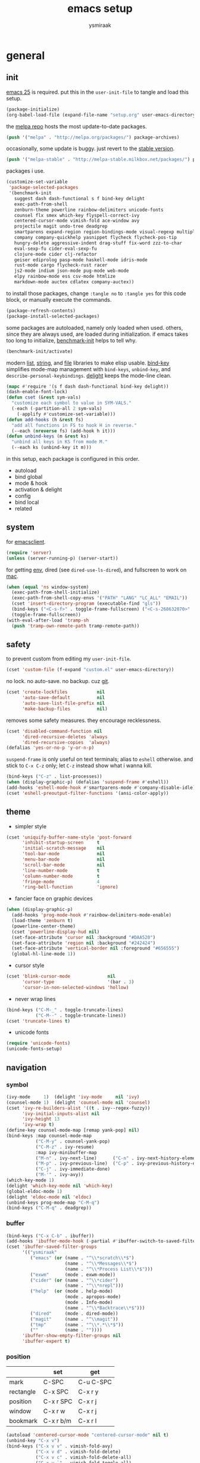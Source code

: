 #+TITLE: emacs setup
#+AUTHOR: ysmiraak
* general
** init
[[https://www.gnu.org/software/emacs/][emacs 25]] is required.
put this in the =user-init-file= to tangle and load this setup.
#+BEGIN_SRC emacs-lisp :tangle no
  (package-initialize)
  (org-babel-load-file (expand-file-name "setup.org" user-emacs-directory))
#+END_SRC
the [[https://melpa.org/#/][melpa repo]] hosts the most update-to-date packages.
#+BEGIN_SRC emacs-lisp
  (push '("melpa" . "http://melpa.org/packages/") package-archives)
#+END_SRC
occasionally, some update is buggy.  just revert to the [[https://stable.melpa.org/#/][stable version]].
#+BEGIN_SRC emacs-lisp :tangle no
  (push '("melpa-stable" . "http://melpa-stable.milkbox.net/packages/") package-archives)
#+END_SRC
packages i use.
#+BEGIN_SRC emacs-lisp
  (customize-set-variable
   'package-selected-packages
   '(benchmark-init
     suggest dash dash-functional s f bind-key delight
     exec-path-from-shell
     zenburn-theme powerline rainbow-delimiters unicode-fonts
     counsel flx smex which-key flyspell-correct-ivy
     centered-cursor-mode vimish-fold ace-window avy
     projectile magit undo-tree deadgrep
     smartparens expand-region region-bindings-mode visual-regexp multiple-cursors
     company company-quickhelp yasnippet flycheck flycheck-pos-tip
     hungry-delete aggressive-indent drag-stuff fix-word zzz-to-char
     eval-sexp-fu cider-eval-sexp-fu
     clojure-mode cider clj-refactor
     geiser ediprolog pasp-mode haskell-mode idris-mode
     rust-mode cargo flycheck-rust racer
     js2-mode indium json-mode pug-mode web-mode
     elpy rainbow-mode ess csv-mode htmlize
     markdown-mode auctex cdlatex company-auctex))
#+END_SRC
to install those packages, change =:tangle no= to =:tangle yes= for this code block, or manually execute the commands.
#+BEGIN_SRC emacs-lisp :tangle no
  (package-refresh-contents)
  (package-install-selected-packages)
#+END_SRC
some packages are autoloaded, namely only loaded when used.
others, since they are always used, are loaded during initialization.
if emacs takes too long to initialize, [[https://github.com/dholm/benchmark-init-el][benchmark-init]] helps to tell why.
#+BEGIN_SRC emacs-lisp :tangle no
  (benchmark-init/activate)
#+END_SRC
modern [[https://github.com/magnars/dash.el#installation][list]], [[https://github.com/magnars/s.el][string]], and [[https://github.com/rejeep/f.el][file]] libraries to make elisp usable.
[[https://github.com/jwiegley/use-package/blob/master/bind-key.el][bind-key]] simplifies mode-map management with =bind-keys=, =unbind-key=, and =describe-personal-keybindings=.
[[https://www.emacswiki.org/emacs/DelightedModes][delight]] keeps the mode-line clean.
#+BEGIN_SRC emacs-lisp
  (mapc #'require '(s f dash dash-functional bind-key delight))
  (dash-enable-font-lock)
  (defun cset (&rest sym-vals)
    "customize each symbol to value in SYM-VALS."
    (-each (-partition-all 2 sym-vals)
      (-applify #'customize-set-variable)))
  (defun add-hooks (h &rest fs)
    "add all functions in FS to hook H in reverse."
    (--each (nreverse fs) (add-hook h it)))
  (defun unbind-keys (m &rest ks)
    "unbind all keys in KS from mode M."
    (--each ks (unbind-key it m)))
#+END_SRC
in this setup, each package is configured in this order.
- autoload
- bind global
- mode & hook
- activation & delight
- config
- bind local
- related
** system
for [[https://www.emacswiki.org/emacs/EmacsClient][emacsclient]].
#+BEGIN_SRC emacs-lisp
  (require 'server)
  (unless (server-running-p) (server-start))
#+END_SRC
for getting [[https://github.com/purcell/exec-path-from-shell][env]], dired (see =dired-use-ls-dired=), and fullscreen to work on [[https://www.emacswiki.org/emacs/MacOSTweaks][mac]].
#+BEGIN_SRC emacs-lisp
  (when (equal 'ns window-system)
    (exec-path-from-shell-initialize)
    (exec-path-from-shell-copy-envs '("PATH" "LANG" "LC_ALL" "EMAIL"))
    (cset 'insert-directory-program (executable-find "gls"))
    (bind-keys ("<C-s-f>" . toggle-frame-fullscreen) ("<C-s-268632070>" . toggle-frame-fullscreen))
    (toggle-frame-fullscreen))
  (with-eval-after-load 'tramp-sh
    (push 'tramp-own-remote-path tramp-remote-path))
#+END_SRC
** safety
to prevent custom from editing my =user-init-file=.
#+BEGIN_SRC emacs-lisp
  (cset 'custom-file (f-expand "custom.el" user-emacs-directory))
#+END_SRC
no lock.  no auto-save.  no backup.  cuz [[https://git-scm.com/][git]].
#+BEGIN_SRC emacs-lisp
  (cset 'create-lockfiles           nil
        'auto-save-default          nil
        'auto-save-list-file-prefix nil
        'make-backup-files          nil)
#+END_SRC
removes some safety measures.
they encourage recklessness.
#+BEGIN_SRC emacs-lisp
  (cset 'disabled-command-function nil
        'dired-recursive-deletes 'always
        'dired-recursive-copies  'always)
  (defalias 'yes-or-no-p 'y-or-n-p)
#+END_SRC
=suspend-frame= is only useful on text terminals;
alias to =eshell= otherwise.
and stick to =C-x C-z= only;
let =C-z= instead show what i wanna kill.
#+BEGIN_SRC emacs-lisp
  (bind-keys ("C-z" . list-processes))
  (when (display-graphic-p) (defalias 'suspend-frame #'eshell))
  (add-hooks 'eshell-mode-hook #'smartparens-mode #'company-disable-idle)
  (cset 'eshell-preoutput-filter-functions '(ansi-color-apply))
#+END_SRC
** theme
- simpler style
#+BEGIN_SRC emacs-lisp
  (cset 'uniquify-buffer-name-style 'post-forward
        'inhibit-startup-screen     t
        'initial-scratch-message    nil
        'tool-bar-mode              nil
        'menu-bar-mode              nil
        'scroll-bar-mode            nil
        'line-number-mode           t
        'column-number-mode         t
        'fringe-mode                4
        'ring-bell-function         'ignore)
#+END_SRC
- fancier face on graphic devices
#+BEGIN_SRC emacs-lisp
  (when (display-graphic-p)
    (add-hooks 'prog-mode-hook #'rainbow-delimiters-mode-enable)
    (load-theme 'zenburn t)
    (powerline-center-theme)
    (cset 'powerline-display-hud nil)
    (set-face-attribute 'cursor nil :background "#DAA520")
    (set-face-attribute 'region nil :background "#242424")
    (set-face-attribute 'vertical-border nil :foreground "#656555")
    (global-hl-line-mode 1))
#+END_SRC
- cursor style
#+BEGIN_SRC emacs-lisp
  (cset 'blink-cursor-mode              nil
        'cursor-type                    '(bar . 3)
        'cursor-in-non-selected-windows 'hollow)
#+END_SRC
- never wrap lines
#+BEGIN_SRC emacs-lisp
  (bind-keys ("C-M-_" . toggle-truncate-lines)
             ("C-M--" . toggle-truncate-lines))
  (cset 'truncate-lines t)
#+END_SRC
- unicode fonts
#+BEGIN_SRC emacs-lisp
  (require 'unicode-fonts)
  (unicode-fonts-setup)
#+END_SRC
** navigation
*** symbol
#+BEGIN_SRC emacs-lisp
  (ivy-mode     1)  (delight 'ivy-mode     nil 'ivy)
  (counsel-mode 1)  (delight 'counsel-mode nil 'counsel)
  (cset 'ivy-re-builders-alist '((t . ivy--regex-fuzzy))
        'ivy-initial-inputs-alist nil
        'ivy-height 13
        'ivy-wrap t)
  (define-key counsel-mode-map [remap yank-pop] nil)
  (bind-keys :map counsel-mode-map
             ("C-M-y" . counsel-yank-pop)
             ("C-M-z" . ivy-resume)
             :map ivy-minibuffer-map
             ("M-n" . ivy-next-line)      ("C-n" . ivy-next-history-element)
             ("M-p" . ivy-previous-line)  ("C-p" . ivy-previous-history-element)
             ("C-j" . ivy-immediate-done)
             ("M-'" . ivy-avy))
  (which-key-mode 1)
  (delight 'which-key-mode nil 'which-key)
  (global-eldoc-mode 1)
  (delight 'eldoc-mode nil 'eldoc)
  (unbind-keys prog-mode-map "C-M-q")
  (bind-keys ("C-M-q" . deadgrep))
#+END_SRC
*** buffer
#+BEGIN_SRC emacs-lisp
  (bind-keys ("C-x C-b" . ibuffer))
  (add-hooks 'ibuffer-mode-hook (-partial #'ibuffer-switch-to-saved-filter-groups "ysmiraak"))
  (cset 'ibuffer-saved-filter-groups
        '(("ysmiraak"
           ("emacs" (or (name . "^\\*scratch\\*$")
                        (name . "^\\*Messages\\*$")
                        (name . "^\\*Process List\\*$")))
           ("exwm"      (mode . exwm-mode))
           ("cider" (or (name . "^\\*cider")
                        (name . "^\\*nrepl")))
           ("help"  (or (mode . help-mode)
                        (mode . apropos-mode)
                        (mode . Info-mode)
                        (name . "^\\*Backtrace\\*$")))
           ("dired"     (mode . dired-mode))
           ("magit"     (name . "^\\magit"))
           ("tmp"       (name . "^\\*.*\\*$"))
           (""          (name . ""))))
        'ibuffer-show-empty-filter-groups nil
        'ibuffer-expert t)
#+END_SRC
*** position
|           | set       | get       |
|-----------+-----------+-----------|
| mark      | C-SPC     | C-u C-SPC |
| rectangle | C-x SPC   | C-x r y   |
| position  | C-x r SPC | C-x r j   |
| window    | C-x r w   | C-x r j   |
| bookmark  | C-x r b/m | C-x r l   |
#+BEGIN_SRC emacs-lisp
  (autoload 'centered-cursor-mode "centered-cursor-mode" nil t)
  (unbind-key "C-x v")
  (bind-keys ("C-x v v" . vimish-fold-avy)
             ("C-x v d" . vimish-fold-delete)
             ("C-x v c" . vimish-fold-delete-all)
             ("C-x v `" . vimish-fold-toggle-all)
             ("C-x o"   . ace-window)
             ("M-#"     . linum-mode)
             ("M-g g"   . avy-goto-line)
             ("M-g M-g" . avy-goto-line)
             ("M-\""    . avy-pop-mark)
             ("M-'"     . avy-goto-char-timer))
  (cset 'set-mark-command-repeat-pop t
        'avy-timeout-seconds 0.3)
#+END_SRC
*** project
#+BEGIN_SRC emacs-lisp
  (cset 'projectile-keymap-prefix (kbd "C-c p"))
  (projectile-mode 1)
  (delight 'projectile-mode '(:eval (format " [%s]" (projectile-project-name))) 'projectile)
  (cset 'projectile-switch-project-action 'projectile-dired
        'projectile-completion-system     'ivy)
  (bind-keys ("C-x g" . magit-status))
  (cset 'magit-auto-revert-mode nil)
#+END_SRC
*** history
#+BEGIN_SRC emacs-lisp
  (global-undo-tree-mode 1)
  (bind-keys :map undo-tree-map ("C--" . undo-tree-undo))
  (delight 'undo-tree-mode nil 'undo-tree)
#+END_SRC
** editing
*** structure-based
with revised symmetrical bindings.
|   | C        | M        | C-M      |
|---+----------+----------+----------|
| a | line min | buff min | sexp min |
| e | line max | buff max | sexp max |
| f | char inc | word inc | sexp inc |
| b | char dec | word dec | sexp dec |
| n | line inc | sent inc | para inc |
| p | line dec | sent dec | para dec |
#+BEGIN_SRC emacs-lisp
  (require 'smartparens-config)
  (smartparens-global-mode 1)
  (delight 'smartparens-mode nil 'smartparens)
  (bind-keys ("M-a"   . beginning-of-buffer)
             ("M-e"   . end-of-buffer)
             ("M-n"   . forward-sentence)
             ("M-p"   . backward-sentence)
             ("C-M-n" . forward-paragraph)
             ("C-M-p" . backward-paragraph)
             :map smartparens-mode-map
             ("C-M-a" . sp-beginning-of-sexp)
             ("C-M-e" . sp-end-of-sexp)
             ("C-M-f" . sp-forward-parallel-sexp)
             ("C-M-b" . sp-backward-parallel-sexp)
             ;; ] right [ left, M down C-M up
             ("C-M-]" . sp-up-sexp)
             ("C-M-[" . sp-backward-up-sexp)
             ("M-]"   . sp-backward-down-sexp)
             ("M-["   . sp-down-sexp)
             ;; restructuring bindings
             ("M-)"   . sp-forward-slurp-sexp)
             ("M-("   . sp-backward-slurp-sexp)
             ("M-}"   . sp-forward-barf-sexp)
             ("M-{"   . sp-backward-barf-sexp)
             ("M->"   . sp-splice-sexp-killing-forward)
             ("M-<"   . sp-splice-sexp-killing-backward)
             ("C-M-u" . sp-raise-sexp)
             ("C-M-d" . sp-splice-sexp)
             ("C-M-h" . sp-rewrap-sexp)
             ("C-M-j" . sp-split-sexp)
             ("M-+"   . sp-join-sexp)
             ("M-*"   . sp-convolute-sexp)
             ;; behavior enhancements
             ("M-DEL"   . sp-backward-kill-word)
             ("M-d"     . sp-kill-word)
             ("C-k"     . sp-kill-hybrid-sexp)
             ("C-M-k"   . sp-kill-sexp)
             ("C-M-t"   . sp-transpose-sexp)
             ("C-x C-t" . sp-transpose-hybrid-sexp)
             ("M-@"     . sp-select-next-thing)
             ("C-M-@"   . sp-select-previous-thing-exchange))
  (show-smartparens-global-mode 1)
  (set-face-attribute 'sp-show-pair-match-face    nil :background "#181818" :foreground "#A41210" :weight 'bold)
  (set-face-attribute 'sp-show-pair-mismatch-face nil :background "#161616" :foreground "#003B6F" :weight 'black)
#+END_SRC
*** region-based
#+BEGIN_SRC emacs-lisp
  (bind-keys ("M-h" . er/expand-region))
  (require 'region-bindings-mode)
  (region-bindings-mode-enable)
  (bind-keys :map region-bindings-mode-map
             ("$" . flyspell-region)
             (";" . comment-or-uncomment-region)
             ("b" . comment-box)
             ("d" . delete-region)
             ("v" . vimish-fold)
             ("g" . keyboard-quit)
             ("i" . indent-region)
             ("k" . kill-region)
             ("l" . downcase-region)
             ("m" . mc/mark-all-in-region) ("M" . vr/mc-mark)
             ("n" . mc/edit-lines)
             ("r" . replace-string)        ("R" . vr/replace)
             ("s" . sort-lines)
             ("u" . upcase-region)
             ("w" . kill-ring-save))
#+END_SRC
*** batched
#+BEGIN_SRC emacs-lisp
  (bind-keys ("C-M-\\" . mc/mark-more-like-this-extended)
             ("C-M-%"  . vr/query-replace)
             ("M-%"    . query-replace))
  (when (display-graphic-p)
    (with-eval-after-load 'multiple-cursors
      (set-face-attribute 'mc/cursor-bar-face nil :background "#DAA520" :foreground "#242424")))
#+END_SRC
*** completion
- no abbrev
#+BEGIN_SRC emacs-lisp
  (cset 'save-abbrevs nil)
#+END_SRC
- symbol
#+BEGIN_SRC emacs-lisp
  (bind-keys ("M-/" . hippie-expand))
  (with-eval-after-load 'hippie-exp
    (cset 'hippie-expand-try-functions-list
          '(try-complete-file-name-partially
            try-complete-file-name
            try-expand-dabbrev
            try-expand-dabbrev-visible
            try-expand-dabbrev-all-buffers
            try-expand-dabbrev-from-kill
            try-expand-whole-kill
            try-complete-lisp-symbol-partially
            try-complete-lisp-symbol)))
  (global-company-mode 1)
  (company-quickhelp-mode 1)
  (delight 'company-mode nil 'company)
  (defun company-disable-idle ()
    "disable idle completion."
    (interactive)
    (unless (local-variable-p 'company-idle-delay)
      (make-local-variable 'company-idle-delay))
    (setq company-idle-delay nil))
  (cset 'company-idle-delay                0.2
        'company-minimum-prefix-length     2
        'company-tooltip-align-annotations t
        'company-selection-wrap-around     t
        'company-quickhelp-delay           nil)
  (unbind-keys company-active-map "TAB" "<tab>")
  (bind-keys :map company-active-map ("M-h" . company-quickhelp-manual-begin)
             :map company-mode-map ("C-M-i" . company-complete))
#+END_SRC
- snippet
#+BEGIN_SRC emacs-lisp
  (yas-global-mode 1)
  (delight 'yas-minor-mode nil 'yasnippet)
#+END_SRC
*** checking
- spell
#+BEGIN_SRC emacs-lisp
  (bind-keys ("M-$" . flyspell-mode))
  (with-eval-after-load 'flyspell
    (delight 'flyspell-mode " $" 'flyspell)
    (unbind-keys flyspell-mode-map "C-M-i")
    (bind-keys :map flyspell-mode-map ("C-;" . flyspell-correct-wrapper))
    (cset 'flyspell-correct-interface #'flyspell-correct-ivy
          'ispell-program-name "aspell"))
#+END_SRC
- error
#+BEGIN_SRC emacs-lisp
  (with-eval-after-load 'flycheck
    (flycheck-pos-tip-mode))
#+END_SRC
*** whitespace
#+BEGIN_SRC emacs-lisp
  (add-hooks 'before-save-hook #'whitespace-cleanup)
  (global-hungry-delete-mode 1)
  (delight 'hungry-delete-mode " d" 'hungry-delete)
  (cset 'require-final-newline t)
#+END_SRC
*** indentation
#+BEGIN_SRC emacs-lisp
  (global-aggressive-indent-mode 1)
  (delight 'aggressive-indent-mode " i" 'aggressive-indent)
  (cset 'indent-tabs-mode nil)
  (bind-keys :map smartparens-mode-map ("C-j" . newline-and-indent))
#+END_SRC
*** miscellaneous
#+BEGIN_SRC emacs-lisp
  (bind-keys ("<M-right>" . drag-stuff-right)
             ("<M-left>"  . drag-stuff-left)
             ("<M-down>"  . drag-stuff-down)
             ("<M-up>"    . drag-stuff-up)
             ("M-c" . fix-word-capitalize)
             ("M-l" . fix-word-downcase)
             ("M-u" . fix-word-upcase)
             ("M-z" . zzz-to-char))
#+END_SRC
** eval
to evaluate code interactively, i bind =M-RET= for region or sexp or line and =C-M-x= for defun or block.
this applies to all language-specific modes which offers the options.
#+BEGIN_SRC emacs-lisp
  (defmacro def-eval-dwim (name eval-region eval-last)
    "define NAME to interactively call either the EVAL-REGION
  function or the EVAL-LAST function, depending on `use-region-p'.
  both functions must be given as unquoted symbols."
    `(defun ,name ()
       ,(format "`%s' or `%s'" eval-region eval-last)
       (interactive)
       (call-interactively
        (if (use-region-p)
            (function ,eval-region)
          (function ,eval-last)))))
#+END_SRC
* lang
** elisp
#+BEGIN_SRC emacs-lisp
  (add-hooks 'eval-expression-minibuffer-setup-hook #'smartparens-mode)
  (def-eval-dwim eval-dwim:elisp eval-region eval-last-sexp)
  (bind-keys :map emacs-lisp-mode-map
             ("M-RET" . eval-dwim:elisp)
             :map lisp-interaction-mode-map
             ("M-RET" . eval-print-last-sexp))
  (require 'eval-sexp-fu)
  (cset 'eval-sexp-fu-flash-face       'sp-show-pair-match-face
        'eval-sexp-fu-flash-error-face 'sp-show-pair-mismatch-face
        'eval-sexp-fu-flash-error-duration 0.4
        'eval-sexp-fu-flash-duration       0.4)
#+END_SRC
** clojure
#+BEGIN_SRC emacs-lisp
  (push 'cider-repl-mode aggressive-indent-excluded-modes)
  (with-eval-after-load 'cider
    (cset 'cider-font-lock-dynamically t
          'nrepl-use-ssh-fallback-for-remote-hosts t
          'cljr-suppress-middleware-warnings t
          'cljr-add-ns-to-blank-clj-files nil)
    (def-eval-dwim eval-dwim:cider cider-eval-region cider-eval-last-sexp)
    (unbind-keys cider-mode-map "C-M-i")
    (bind-keys :map cider-mode-map ("M-RET" . eval-dwim:cider)
               :map cider-repl-mode-map ("C-c M-o" . cider-repl-clear-buffer))
    (require 'cider-eval-sexp-fu))
  (--each '(clojure-mode-hook cider-repl-mode-hook)
    (add-hooks it #'clj-refactor-mode))
  (delight 'clj-refactor-mode nil 'clj-refactor)
  (with-eval-after-load 'clj-refactor
    (cljr-add-keybindings-with-prefix "C-c C-m"))
#+END_SRC
** scheme
#+BEGIN_SRC emacs-lisp
  (with-eval-after-load 'geiser
    (cset 'geiser-active-implementations '(chez))
    (def-eval-dwim eval-dwim:geiser geiser-eval-region geiser-eval-last-sexp)
    (bind-keys :map scheme-mode-map ("M-RET" . eval-dwim:geiser)))
#+END_SRC
** prolog
#+BEGIN_SRC emacs-lisp
  (push '("\\.pl$" . prolog-mode) auto-mode-alist)
  (with-eval-after-load 'prolog
    (unbind-keys prolog-mode-map "M-a" "M-e")
    (bind-keys :map prolog-mode-map ("M-RET" . ediprolog-dwim)))
#+END_SRC
** haskell
#+BEGIN_SRC emacs-lisp
  (add-hooks 'haskell-mode-hook #'interactive-haskell-mode)
  (with-eval-after-load 'haskell-indentation
    (unbind-keys haskell-indentation-mode-map ";"))
#+END_SRC
** idris
#+BEGIN_SRC emacs-lisp
  (push 'idris-mode aggressive-indent-excluded-modes)
  (with-eval-after-load 'idris-mode
    (bind-keys :map idris-mode-map
               ("M-RET"   . idris-load-file)
               ("C-c C-q" . idris-quit)
               :map idris-repl-mode-map
               ("C-c C-q" . idris-quit)
               ("C-c C-z" . ace-window)))
#+END_SRC
** agda
#+BEGIN_SRC emacs-lisp
  (ignore-errors
    (load-file (let ((coding-system-for-read 'utf-8))
                 (shell-command-to-string "agda-mode locate"))))
#+END_SRC
** rust
#+BEGIN_SRC emacs-lisp
  (add-hooks 'rust-mode-hook
             #'flycheck-mode
             #'flycheck-rust-setup
             #'cargo-minor-mode
             #'racer-mode)
#+END_SRC
** r
#+BEGIN_SRC emacs-lisp
  (add-hooks 'inferior-ess-mode-hook #'smartparens-mode)
  (with-eval-after-load 'ess-mode
    (def-eval-dwim eval-dwim:ess ess-eval-region ess-eval-line)
    (bind-keys :map ess-mode-map
               ("M-RET" . eval-dwim:ess)
               ("C-M-x" . ess-eval-paragraph)))
#+END_SRC
** python
#+BEGIN_SRC emacs-lisp
  (with-eval-after-load 'python
    (cset 'python-shell-interpreter "python3"
          'elpy-modules
          '(elpy-module-sane-defaults
            ;; elpy-module-flymake
            ;; elpy-module-highlight-indentation
            elpy-module-pyvenv
            ;; elpy-module-django
            elpy-module-yasnippet
            elpy-module-company
            elpy-module-eldoc))
    (def-eval-dwim eval-dwim:elpy elpy-shell-send-region-or-buffer elpy-shell-send-statement)
    (bind-keys :map python-mode-map
               ("M-RET" . eval-dwim:elpy)
               ("C-M-x" . elpy-shell-send-group))
    (unbind-keys python-mode-map "DEL")
    (elpy-enable))
#+END_SRC
** javascript
#+BEGIN_SRC emacs-lisp
  (push '("\\.json\\'" . json-mode) auto-mode-alist)
  (push '("\\.js\\'"   .  js2-mode) auto-mode-alist)
  (add-hooks 'js2-mode-hook #'indium-interaction-mode)
  (with-eval-after-load 'js2-mode
    (delight 'js2-mode "JS" :major)
    (delight 'indium-interaction-mode nil 'indium-interaction)
    (require 'indium)
    (def-eval-dwim eval-dwim:indium indium-eval-region indium-eval-last-node)
    (bind-keys :map indium-interaction-mode-map
               ("M-RET"   . eval-dwim:indium)
               ("C-c M-j" . indium-launch)
               :map indium-repl-mode-map
               ("C-c M-o" . indium-repl-clear-output)))
#+END_SRC
** web
#+BEGIN_SRC emacs-lisp
  (push '("\\.html?\\'" . web-mode) auto-mode-alist)
  (with-eval-after-load 'web-mode (unbind-keys web-mode-map "C-M-q"))
  (with-eval-after-load 'css-mode (unbind-keys css-mode-map "C-M-q"))
  (cset 'web-mode-enable-auto-quoting nil
        'web-mode-markup-indent-offset 2)
  (push 'pug-mode aggressive-indent-excluded-modes)
  (cset 'pug-tab-width 4)
#+END_SRC
** markdown
#+BEGIN_SRC emacs-lisp
  (push '("README\\.md\\'" . gfm-mode)      auto-mode-alist)
  (push '("\\.[Rr]md\\'"   . markdown-mode) auto-mode-alist)
  (with-eval-after-load 'markdown-mode
    (cset 'markdown-enable-math t)
    (unbind-keys markdown-mode-map "DEL"))
#+END_SRC
** tex
#+BEGIN_SRC emacs-lisp
  (add-hooks 'LaTeX-mode-hook
             #'flyspell-mode
             #'flycheck-mode
             #'turn-on-cdlatex
             #'turn-on-reftex)
  (with-eval-after-load 'tex
    (push '("pdflatexmk" "latexmk -pdf -pdflatex='pdflatex -interaction=nonstopmode -shell-escape' %s"
            TeX-run-TeX nil t :help "run latexmk on file with pdflatex")
          TeX-command-list)
    (push '("xelatexmk" "latexmk -pdf -pdflatex='xelatex -interaction=nonstopmode -shell-escape' %s"
            TeX-run-TeX nil t :help "run latexmk on file with xelatex")
          TeX-command-list)
    (cset 'TeX-auto-save           t
          'TeX-parse-self          t
          'reftex-plug-into-AUCTeX t)
    (with-eval-after-load 'company
      (company-auctex-init)))
  (with-eval-after-load 'cdlatex
    (unbind-keys cdlatex-mode-map "(" "{" "[" "|" "<"))
#+END_SRC
** org
#+BEGIN_SRC emacs-lisp
  (add-hooks 'org-mode-hook #'turn-on-org-cdlatex)
  (delight 'org-cdlatex-mode nil 'org)
  (with-eval-after-load 'org
    (cset 'org-adapt-indentation                  nil
          'org-log-done                           'time
          'org-src-fontify-natively               t
          'org-latex-hyperref-template            nil
          'org-latex-create-formula-image-program 'imagemagick
          'org-latex-listings                     'minted
          'org-latex-pdf-process '("latexmk -pdf -pdflatex='xelatex -interaction=nonstopmode -shell-escape' %f")
          'org-latex-compiler "xelatex")
    (push '("" "fontspec" t ("xelatex")) org-latex-default-packages-alist)
    (unbind-keys org-mode-map "M-h" "M-a" "M-e" "M-{" "M-}")
    (bind-keys :map org-mode-map
               ("M-n"     . org-forward-sentence)
               ("M-p"     . org-backward-sentence)
               ("C-M-n"   . org-forward-element)
               ("C-M-p"   . org-backward-element)))
  (with-eval-after-load 'ox-beamer
    (defalias 'org-beamer-bold 'org-latex-bold)
    (cset 'org-beamer-outline-frame-title "outline"))
#+END_SRC
* summary
default ~customized~ +overwritten+
** chord
ctrl does not work with uppercase on text terminals.
meta does but i do not need those bindings yet.
- dead on terminal: []
- forced translate: [target]
|         | <36>                                 | <60>                                                         | <60>                                                         |
|         | C-                                   | M-                                                           | C-M-                                                         |
|---------+--------------------------------------+--------------------------------------------------------------+--------------------------------------------------------------|
| DEL     | [DEL]                                | ~sp-backward-kill-word~ +backward-kill-word+                 | [C-M-h]                                                      |
| TAB     | [TAB]                                | [C-M-i]                                                      | [C-M-i]                                                      |
| RET     | [RET]                                | ~eval-dwim~                                                  | [M-RET]                                                      |
| SPC     | [C-@]                                | just-one-space                                               | [M-SPC]                                                      |
| <up>    | <up>                                 | ~drag-stuff-up~                                              | [ESC <up>]                                                   |
| <left>  | ~[]~ +left-word+                     | ~drag-stuff-left~ +backward-word+                            | [ESC <left>]                                                 |
| <down>  | <down>                               | ~drag-stuff-down~                                            | [ESC <down>]                                                 |
| <right> | ~[]~ +right-word+                    | ~drag-stuff-right~ +forward-word+                            | [ESC <right>]                                                |
|---------+--------------------------------------+--------------------------------------------------------------+--------------------------------------------------------------|
| 1       | []                                   | digit-argument 1                                             | [M-1]                                                        |
| 2       | []                                   | digit-argument 2                                             | [M-2]                                                        |
| 3       | []                                   | digit-argument 3                                             | [M-3]                                                        |
| 4       | []                                   | digit-argument 4                                             | [M-4]                                                        |
| 5       | []                                   | digit-argument 5                                             | [M-5]                                                        |
| 6       | []                                   | digit-argument 6                                             | [M-6]                                                        |
| 7       | []                                   | digit-argument 7                                             | [M-7]                                                        |
| 8       | []                                   | digit-argument 8                                             | [M-8]                                                        |
| 9       | []                                   | digit-argument 9                                             | [M-9]                                                        |
| 0       | []                                   | digit-argument 0                                             | [M-0]                                                        |
|---------+--------------------------------------+--------------------------------------------------------------+--------------------------------------------------------------|
| !       | []                                   | shell-command                                                |                                                              |
| @       | set-mark-command                     | ~sp-select-next-thing~ +mark-word+                           | ~sp-select-previous-thing-exchange~  +mark-sexp+             |
| #       | []                                   | ~linum-mode~                                                 |                                                              |
| $       | []                                   | ~flyspell-mode~ +ispell-word+                                |                                                              |
| %       | []                                   | query-replace                                                | ~vr/query-replace~ +query-replace-regexp+                    |
| ^       |                                      | delete-indentation                                           |                                                              |
| &       | []                                   | async-shell-command                                          |                                                              |
| *       | []                                   | ~sp-convolute-sexp~                                          |                                                              |
| (       | []                                   | ~sp-backward-slurp-sexp~ +insert-parentheses+                |                                                              |
| )       | []                                   | ~sp-forward-slurp-sexp~ +move-past-close-and-reindent+       |                                                              |
|---------+--------------------------------------+--------------------------------------------------------------+--------------------------------------------------------------|
| -       | [C-_]                                | negative-argument                                            | [C-M-_]                                                      |
| =       | []                                   | count-words-region                                           | [M-=]                                                        |
| [       | [ESC-]                               | ~sp-down-sexp~                                               | ~sp-backward-up-sexp~                                        |
| ]       | abort-recursive-edit                 | ~sp-backward-down-sexp~                                      | ~sp-up-sexp~                                                 |
| ;       | []                                   | comment-dwim                                                 | [M-;]                                                        |
| '       | []                                   | ~avy-goto-char-timer~ +abbrev-prefix-mark+                   | [M-']                                                        |
| \       | toggle-input-method                  | delete-horizontal-space                                      | ~mc/mark-more-like-this-extended~ +indent-region+            |
| `       | []                                   | tmm-menubar                                                  | [M-`]                                                        |
| ,       | []                                   | xref-pop-marker-stack                                        | [M-,]                                                        |
| .       | []                                   | xref-find-definitions                                        | [M-.]                                                        |
| /       | []                                   | ~hippie-expand~ +dabbrev-expand+                             | [M-/]                                                        |
|---------+--------------------------------------+--------------------------------------------------------------+--------------------------------------------------------------|
| _       | ~undo-tree-undo~ +undo+              | ~undo-tree-redo~                                             | ~toggle-truncate-lines~ +negative-argument+                  |
| +       | []                                   | ~sp-join-sexp~                                               |                                                              |
| {       | [C-[]                                | ~sp-backward-barf-sexp~ +backward-paragraph+                 |                                                              |
| }       | [C-]]                                | ~sp-forward-barf-sexp~ +forward-paragraph+                   |                                                              |
| :       | []                                   | eval-expression                                              |                                                              |
| "       | []                                   | ~avy-pop-mark~                                               |                                                              |
| \mid    | [C-\]                                | shell-command-on-region                                      |                                                              |
| ~       | []                                   | not-modified                                                 |                                                              |
| <       | []                                   | ~sp-splice-sexp-killing-backward~ +beginning-of-buffer+      |                                                              |
| >       | []                                   | ~sp-splice-sexp-killing-forward~ +end-of-buffer+             |                                                              |
| ?       | []                                   | xref-find-references                                         |                                                              |
|---------+--------------------------------------+--------------------------------------------------------------+--------------------------------------------------------------|
| a       | move-beginning-of-line               | ~beginning-of-buffer~ +backward-sentence+                    | ~sp-beginning-of-sexp~ +beginning-of-defun+                  |
| b       | backward-char                        | backward-word                                                | ~sp-backward-parallel-sexp~ +backward-sexp+                  |
| c       | [C-c-]                               | ~fix-word-capitalize~ +capitalize-word+                      | exit-recursive-edit                                          |
| d       | delete-char                          | ~sp-kill-word~ +kill-word+                                   | ~sp-splice-sexp~ +down-list+                                 |
| e       | move-end-of-line                     | ~end-of-buffer~ +forward-sentence+                           | ~sp-end-of-sexp~ +end-of-defun+                              |
| f       | forward-char                         | forward-word                                                 | ~sp-forward-parallel-sexp~ +forward-sexp+                    |
| g       | keyboard-quit                        | [M-g-]                                                       | []                                                           |
| h       | [C-h-]                               | ~er/expand-region~ +mark-paragraph+                          | ~sp-rewrap-sexp~ +mark-defun+                                |
| i       | [TAB]                                | tab-to-tab-stop                                              | ~company-complete~ +completion-at-point+                     |
| j       | newline-and-indent                   | indent-new-comment-line                                      | ~sp-split-sexp~ +indent-new-comment-line+                    |
| k       | ~sp-kill-hybrid-sexp~ +kill-line+    | kill-sentence                                                | ~sp-kill-sexp~ +kill-sexp+                                   |
| l       | recenter-top-bottom                  | ~fix-word-downcase~ +downcase-word+                          | reposition-window                                            |
| m       | [RET]                                | back-to-indentation                                          | [M-RET]                                                      |
| n       | next-line                            | ~forward-sentence~                                           | ~forward-paragraph~ +forward-list+                           |
| o       | open-line                            | [M-o-]                                                       | split-line                                                   |
| p       | previous-line                        | ~backward-sentence~                                          | ~backward-paragraph~ +backward-list+                         |
| q       | quoted-insert                        | fill-paragraph                                               | ~deadgrep~                                                   |
| r       | isearch-backward                     | move-to-window-line-top-bottom                               | isearch-backward-regexp                                      |
| s       | isearch-forward                      | [M-s-]                                                       | isearch-forward-regexp                                       |
| t       | transpose-chars                      | transpose-words                                              | ~sp-transpose-sexp~ +transpose-sexps+                        |
| u       | universal-argument                   | ~fix-word-upcase~ +upcase-word+                              | ~sp-raise-sexp~ +backward-up-list+                           |
| v       | scroll-up-command                    | scroll-down-command                                          | scroll-other-window                                          |
| w       | kill-region                          | kill-ring-save                                               | append-next-kill                                             |
| x       | [C-x-]                               | ~counsel-M-x~ +execute-extended-command+                     | eval-defun                                                   |
| y       | yank                                 | yank-pop                                                     | ~counsel-yank-pop~                                           |
| z       | ~list-processes~ +suspend-frame+     | ~zzz-to-char~ +zap-to-char+                                  | ~ivy-resume~                                                 |
** prefixed
incomplete.
| <11>        | <32>                             | <32>                             |
| C-h S       | ~counsel-info-lookup-symbol~     | +info-lookup-symbol+             |
| C-h a       | ~counsel-apropos~                | +apropos-command+                |
| C-h b       | ~counsel-descbinds~              | +describe-bindings+              |
| C-h f       | ~counsel-describe-function~      | +describe-function+              |
| C-h i       | info                             |                                  |
| C-h r       | info-emacs-manual                |                                  |
| C-h v       | ~counsel-describe-variable~      | +describe-variable+              |
| C-x C-SPC   | pop-global-mark                  |                                  |
| C-x C-b     | ~ibuffer~                        | +list-buffers+                   |
| C-x C-f     | ~counsel-find-file~              | +find-file+                      |
| C-x C-t     | ~sp-transpose-hybrid-sexp~       | +transpose-lines+                |
| C-x b       | ~ivy-switch-buffer~              | +switch-to-buffer+               |
| C-x f       | set-fill-column                  |                                  |
| C-x g       | ~magit-status~                   |                                  |
| C-x l       | count-lines-page                 |                                  |
| C-x o       | ~ace-window~                     | +other-window+                   |
| C-x r b     | ~counsel-bookmark~               | +bookmark-jump+                  |
| C-x u       | ~undo-tree-visualize~            |                                  |
| C-x z       | repeat                           |                                  |
| M-g g       | ~avy-goto-line~                  | +goto-line+                      |
| M-x         | ~counsel-M-x~                    | +execute-extended-command+       |
